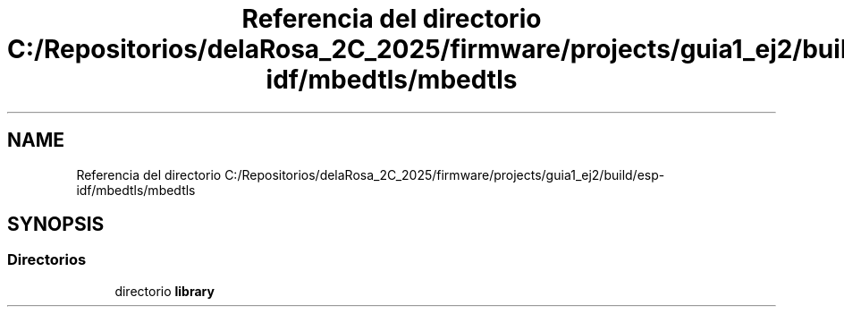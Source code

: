 .TH "Referencia del directorio C:/Repositorios/delaRosa_2C_2025/firmware/projects/guia1_ej2/build/esp-idf/mbedtls/mbedtls" 3 "Guía 1 - Ejercicio 2" \" -*- nroff -*-
.ad l
.nh
.SH NAME
Referencia del directorio C:/Repositorios/delaRosa_2C_2025/firmware/projects/guia1_ej2/build/esp-idf/mbedtls/mbedtls
.SH SYNOPSIS
.br
.PP
.SS "Directorios"

.in +1c
.ti -1c
.RI "directorio \fBlibrary\fP"
.br
.in -1c
